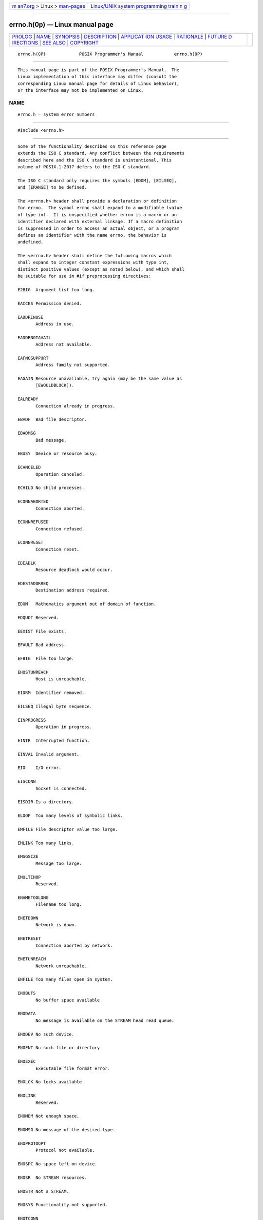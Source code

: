 .. container:: page-top

.. container:: nav-bar

   +----------------------------------+----------------------------------+
   | `m                               | `Linux/UNIX system programming   |
   | an7.org <../../../index.html>`__ | trainin                          |
   | > Linux >                        | g <http://man7.org/training/>`__ |
   | `man-pages <../index.html>`__    |                                  |
   +----------------------------------+----------------------------------+

--------------

errno.h(0p) — Linux manual page
===============================

+-----------------------------------+-----------------------------------+
| `PROLOG <#PROLOG>`__ \|           |                                   |
| `NAME <#NAME>`__ \|               |                                   |
| `SYNOPSIS <#SYNOPSIS>`__ \|       |                                   |
| `DESCRIPTION <#DESCRIPTION>`__ \| |                                   |
| `APPLICAT                         |                                   |
| ION USAGE <#APPLICATION_USAGE>`__ |                                   |
| \| `RATIONALE <#RATIONALE>`__ \|  |                                   |
| `FUTURE D                         |                                   |
| IRECTIONS <#FUTURE_DIRECTIONS>`__ |                                   |
| \| `SEE ALSO <#SEE_ALSO>`__ \|    |                                   |
| `COPYRIGHT <#COPYRIGHT>`__        |                                   |
+-----------------------------------+-----------------------------------+
| .. container:: man-search-box     |                                   |
+-----------------------------------+-----------------------------------+

::

   errno.h(0P)             POSIX Programmer's Manual            errno.h(0P)


-----------------------------------------------------

::

          This manual page is part of the POSIX Programmer's Manual.  The
          Linux implementation of this interface may differ (consult the
          corresponding Linux manual page for details of Linux behavior),
          or the interface may not be implemented on Linux.

NAME
-------------------------------------------------

::

          errno.h — system error numbers


---------------------------------------------------------

::

          #include <errno.h>


---------------------------------------------------------------

::

          Some of the functionality described on this reference page
          extends the ISO C standard. Any conflict between the requirements
          described here and the ISO C standard is unintentional. This
          volume of POSIX.1‐2017 defers to the ISO C standard.

          The ISO C standard only requires the symbols [EDOM], [EILSEQ],
          and [ERANGE] to be defined.

          The <errno.h> header shall provide a declaration or definition
          for errno.  The symbol errno shall expand to a modifiable lvalue
          of type int.  It is unspecified whether errno is a macro or an
          identifier declared with external linkage. If a macro definition
          is suppressed in order to access an actual object, or a program
          defines an identifier with the name errno, the behavior is
          undefined.

          The <errno.h> header shall define the following macros which
          shall expand to integer constant expressions with type int,
          distinct positive values (except as noted below), and which shall
          be suitable for use in #if preprocessing directives:

          E2BIG  Argument list too long.

          EACCES Permission denied.

          EADDRINUSE
                 Address in use.

          EADDRNOTAVAIL
                 Address not available.

          EAFNOSUPPORT
                 Address family not supported.

          EAGAIN Resource unavailable, try again (may be the same value as
                 [EWOULDBLOCK]).

          EALREADY
                 Connection already in progress.

          EBADF  Bad file descriptor.

          EBADMSG
                 Bad message.

          EBUSY  Device or resource busy.

          ECANCELED
                 Operation canceled.

          ECHILD No child processes.

          ECONNABORTED
                 Connection aborted.

          ECONNREFUSED
                 Connection refused.

          ECONNRESET
                 Connection reset.

          EDEADLK
                 Resource deadlock would occur.

          EDESTADDRREQ
                 Destination address required.

          EDOM   Mathematics argument out of domain of function.

          EDQUOT Reserved.

          EEXIST File exists.

          EFAULT Bad address.

          EFBIG  File too large.

          EHOSTUNREACH
                 Host is unreachable.

          EIDRM  Identifier removed.

          EILSEQ Illegal byte sequence.

          EINPROGRESS
                 Operation in progress.

          EINTR  Interrupted function.

          EINVAL Invalid argument.

          EIO    I/O error.

          EISCONN
                 Socket is connected.

          EISDIR Is a directory.

          ELOOP  Too many levels of symbolic links.

          EMFILE File descriptor value too large.

          EMLINK Too many links.

          EMSGSIZE
                 Message too large.

          EMULTIHOP
                 Reserved.

          ENAMETOOLONG
                 Filename too long.

          ENETDOWN
                 Network is down.

          ENETRESET
                 Connection aborted by network.

          ENETUNREACH
                 Network unreachable.

          ENFILE Too many files open in system.

          ENOBUFS
                 No buffer space available.

          ENODATA
                 No message is available on the STREAM head read queue.

          ENODEV No such device.

          ENOENT No such file or directory.

          ENOEXEC
                 Executable file format error.

          ENOLCK No locks available.

          ENOLINK
                 Reserved.

          ENOMEM Not enough space.

          ENOMSG No message of the desired type.

          ENOPROTOOPT
                 Protocol not available.

          ENOSPC No space left on device.

          ENOSR  No STREAM resources.

          ENOSTR Not a STREAM.

          ENOSYS Functionality not supported.

          ENOTCONN
                 The socket is not connected.

          ENOTDIR
                 Not a directory or a symbolic link to a directory.

          ENOTEMPTY
                 Directory not empty.

          ENOTRECOVERABLE
                 State not recoverable.

          ENOTSOCK
                 Not a socket.

          ENOTSUP
                 Not supported (may be the same value as [EOPNOTSUPP]).

          ENOTTY Inappropriate I/O control operation.

          ENXIO  No such device or address.

          EOPNOTSUPP
                 Operation not supported on socket (may be the same value
                 as [ENOTSUP]).

          EOVERFLOW
                 Value too large to be stored in data type.

          EOWNERDEAD
                 Previous owner died.

          EPERM  Operation not permitted.

          EPIPE  Broken pipe.

          EPROTO Protocol error.

          EPROTONOSUPPORT
                 Protocol not supported.

          EPROTOTYPE
                 Protocol wrong type for socket.

          ERANGE Result too large.

          EROFS  Read-only file system.

          ESPIPE Invalid seek.

          ESRCH  No such process.

          ESTALE Reserved.

          ETIME  Stream ioctl() timeout.

          ETIMEDOUT
                 Connection timed out.

          ETXTBSY
                 Text file busy.

          EWOULDBLOCK
                 Operation would block (may be the same value as [EAGAIN]).

          EXDEV  Cross-device link.

          The following sections are informative.


---------------------------------------------------------------------------

::

          Additional error numbers may be defined on conforming systems;
          see the System Interfaces volume of POSIX.1‐2017.


-----------------------------------------------------------

::

          None.


---------------------------------------------------------------------------

::

          None.


---------------------------------------------------------

::

          The System Interfaces volume of POSIX.1‐2017, Section 2.3, Error
          Numbers


-----------------------------------------------------------

::

          Portions of this text are reprinted and reproduced in electronic
          form from IEEE Std 1003.1-2017, Standard for Information
          Technology -- Portable Operating System Interface (POSIX), The
          Open Group Base Specifications Issue 7, 2018 Edition, Copyright
          (C) 2018 by the Institute of Electrical and Electronics
          Engineers, Inc and The Open Group.  In the event of any
          discrepancy between this version and the original IEEE and The
          Open Group Standard, the original IEEE and The Open Group
          Standard is the referee document. The original Standard can be
          obtained online at http://www.opengroup.org/unix/online.html .

          Any typographical or formatting errors that appear in this page
          are most likely to have been introduced during the conversion of
          the source files to man page format. To report such errors, see
          https://www.kernel.org/doc/man-pages/reporting_bugs.html .

   IEEE/The Open Group               2017                       errno.h(0P)

--------------

Pages that refer to this page:
`signal.h(0p) <../man0/signal.h.0p.html>`__, 
`errno(3p) <../man3/errno.3p.html>`__

--------------

--------------

.. container:: footer

   +-----------------------+-----------------------+-----------------------+
   | HTML rendering        |                       | |Cover of TLPI|       |
   | created 2021-08-27 by |                       |                       |
   | `Michael              |                       |                       |
   | Ker                   |                       |                       |
   | risk <https://man7.or |                       |                       |
   | g/mtk/index.html>`__, |                       |                       |
   | author of `The Linux  |                       |                       |
   | Programming           |                       |                       |
   | Interface <https:     |                       |                       |
   | //man7.org/tlpi/>`__, |                       |                       |
   | maintainer of the     |                       |                       |
   | `Linux man-pages      |                       |                       |
   | project <             |                       |                       |
   | https://www.kernel.or |                       |                       |
   | g/doc/man-pages/>`__. |                       |                       |
   |                       |                       |                       |
   | For details of        |                       |                       |
   | in-depth **Linux/UNIX |                       |                       |
   | system programming    |                       |                       |
   | training courses**    |                       |                       |
   | that I teach, look    |                       |                       |
   | `here <https://ma     |                       |                       |
   | n7.org/training/>`__. |                       |                       |
   |                       |                       |                       |
   | Hosting by `jambit    |                       |                       |
   | GmbH                  |                       |                       |
   | <https://www.jambit.c |                       |                       |
   | om/index_en.html>`__. |                       |                       |
   +-----------------------+-----------------------+-----------------------+

--------------

.. container:: statcounter

   |Web Analytics Made Easy - StatCounter|

.. |Cover of TLPI| image:: https://man7.org/tlpi/cover/TLPI-front-cover-vsmall.png
   :target: https://man7.org/tlpi/
.. |Web Analytics Made Easy - StatCounter| image:: https://c.statcounter.com/7422636/0/9b6714ff/1/
   :class: statcounter
   :target: https://statcounter.com/
